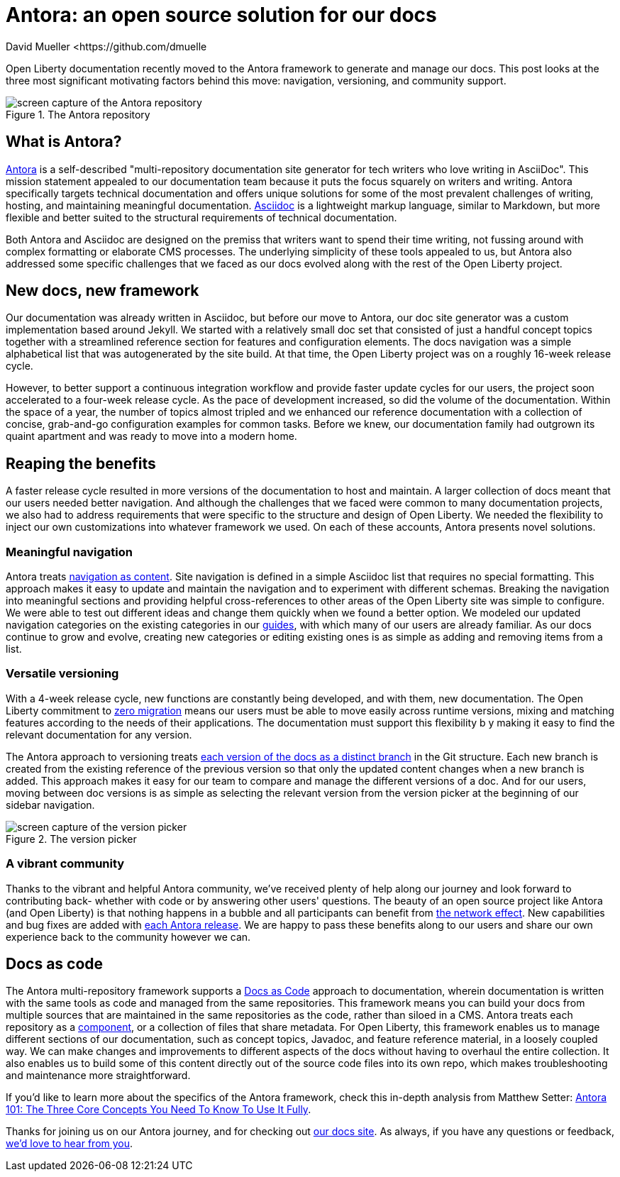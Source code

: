 
= Antora: an open source solution for our docs
David Mueller <https://github.com/dmuelle

Open Liberty documentation recently moved to the Antora framework to generate and manage our docs. This post looks at the three most significant motivating factors behind this move: navigation, versioning, and community support.

.The Antora repository
image::img/blog/antora.png[screen capture of the Antora repository,align="center"]

== What is Antora?

https://antora.org/[Antora] is a self-described "multi-repository documentation site generator for tech writers who love writing in AsciiDoc". This mission statement appealed to our documentation team because it puts the focus squarely on writers and writing. Antora specifically targets technical documentation and offers unique solutions for some of the most prevalent challenges of writing, hosting, and maintaining meaningful documentation. https://asciidoctor.org/docs/what-is-asciidoc/[Asciidoc] is a lightweight markup language, similar to Markdown, but more flexible and better suited to the structural requirements of technical documentation.

Both Antora and Asciidoc are designed on the premiss that writers want to spend their time writing, not fussing around with complex formatting or elaborate CMS processes. The underlying simplicity of these tools appealed to us, but Antora also addressed some specific challenges that we faced as our docs evolved along with the rest of the Open Liberty project.

== New docs, new framework

Our documentation was already written in Asciidoc, but before our move to Antora, our doc site generator was a custom implementation based around Jekyll. We started with a relatively small doc set that consisted of just a handful concept topics together with a streamlined reference section for features and configuration elements. The docs navigation was a simple alphabetical list that was autogenerated by the site build. At that time, the Open Liberty project was on a roughly 16-week release cycle.

However, to better support a continuous integration workflow and provide faster update cycles for our users, the project soon accelerated to a four-week release cycle. As the pace of development increased, so did the volume of the documentation. Within the space of a year, the number of topics almost tripled and we enhanced our reference documentation with a collection of concise, grab-and-go configuration examples for common tasks. Before we knew, our documentation family had outgrown its quaint apartment and was ready to move into a modern home.

== Reaping the benefits

A faster release cycle resulted in more versions of the documentation to host and maintain. A larger collection of docs meant that our users needed better navigation. And although the challenges that we faced were common to many documentation projects, we also had to address requirements that were specific to the structure and design of Open Liberty. We needed the flexibility to inject our own customizations into whatever framework we used. On each of these accounts, Antora presents novel solutions.

=== Meaningful navigation
Antora treats https://docs.antora.org/antora/2.3/features/#navigation-as-content[navigation as content]. Site navigation is defined in a simple Asciidoc list that requires no special formatting. This approach makes it easy to update and maintain the navigation and to experiment with different schemas. Breaking the navigation into meaningful sections and providing helpful cross-references to other areas of the Open Liberty site was simple to configure. We were able to test out different ideas and change them quickly when we found a better option. We modeled our updated navigation categories on the existing categories in our link:guides/[guides], with which many of our users are already familiar. As our docs continue to grow and evolve, creating new categories or editing existing ones is as simple as adding and removing items from a list.

=== Versatile versioning
With a 4-week release cycle, new functions are constantly being developed, and with them, new documentation. The Open Liberty commitment to link:/docs/latest/zero-migration-architecture.html[zero migration] means our users must be able to move easily across runtime versions, mixing and matching features according to the needs of their applications. The documentation must support this flexibility b y making it easy to find the relevant documentation for any version.

The Antora approach to versioning treats https://docs.antora.org/antora/2.2/component-versions/#branches-as-versions[each version of the docs as a distinct branch] in the Git structure. Each new branch is created from the existing reference of the previous version so that only the updated content changes when a new branch is added. This approach makes it easy for our team to compare and manage the different versions of a doc. And for our users, moving between doc versions is as simple as selecting the relevant version from the version picker at the beginning of our sidebar navigation.

.The version picker
image::img/blog/version-picker.png[screen capture of the version picker,align="center"]

=== A vibrant community
Thanks to the vibrant and helpful Antora community, we've received plenty of help along our journey and look forward to contributing back- whether with code or by answering other users' questions. The beauty of an open source project like Antora (and Open Liberty) is that nothing happens in a bubble and all participants can benefit from https://en.wikipedia.org/wiki/Network_effect#Technology_lifecycle[the network effect]. New capabilities and bug fixes are added with https://gitlab.com/antora/antora[each Antora release]. We are happy to pass these benefits along to our users and share our own experience back to the community however we can.

== Docs as code
The Antora multi-repository framework supports a https://www.writethedocs.org/guide/docs-as-code/[Docs as Code] approach to documentation, wherein documentation is written with the same tools as code and managed from the same repositories. This framework means you can build your docs from multiple sources that are maintained in the same repositories as the code, rather than siloed in a CMS. Antora treats each repository as a https://docs.antora.org/antora/2.2/component-structure/#what-is-a-documentation-component[component], or a collection of files that share metadata. For Open Liberty, this framework enables us to manage different sections of our documentation, such as concept topics, Javadoc, and feature  reference material, in a loosely coupled way. We can make changes and improvements to different aspects of the docs without having to overhaul the entire collection. It also enables us to build some of this content directly out of the source code files into its own repo, which makes troubleshooting and maintenance more straightforward.

If you'd like to learn more about the specifics of the Antora framework, check this in-depth analysis from Matthew Setter:
https://matthewsetter.com/antora/three-core-concepts/[Antora 101: The Three Core Concepts You Need To Know To Use It Fully].

Thanks for joining us on our Antora journey, and for checking out link:docs/latest/overview.html[our docs site]. As always, if you have any questions or feedback, link:https://groups.io/g/openliberty[we'd love to hear from you].
